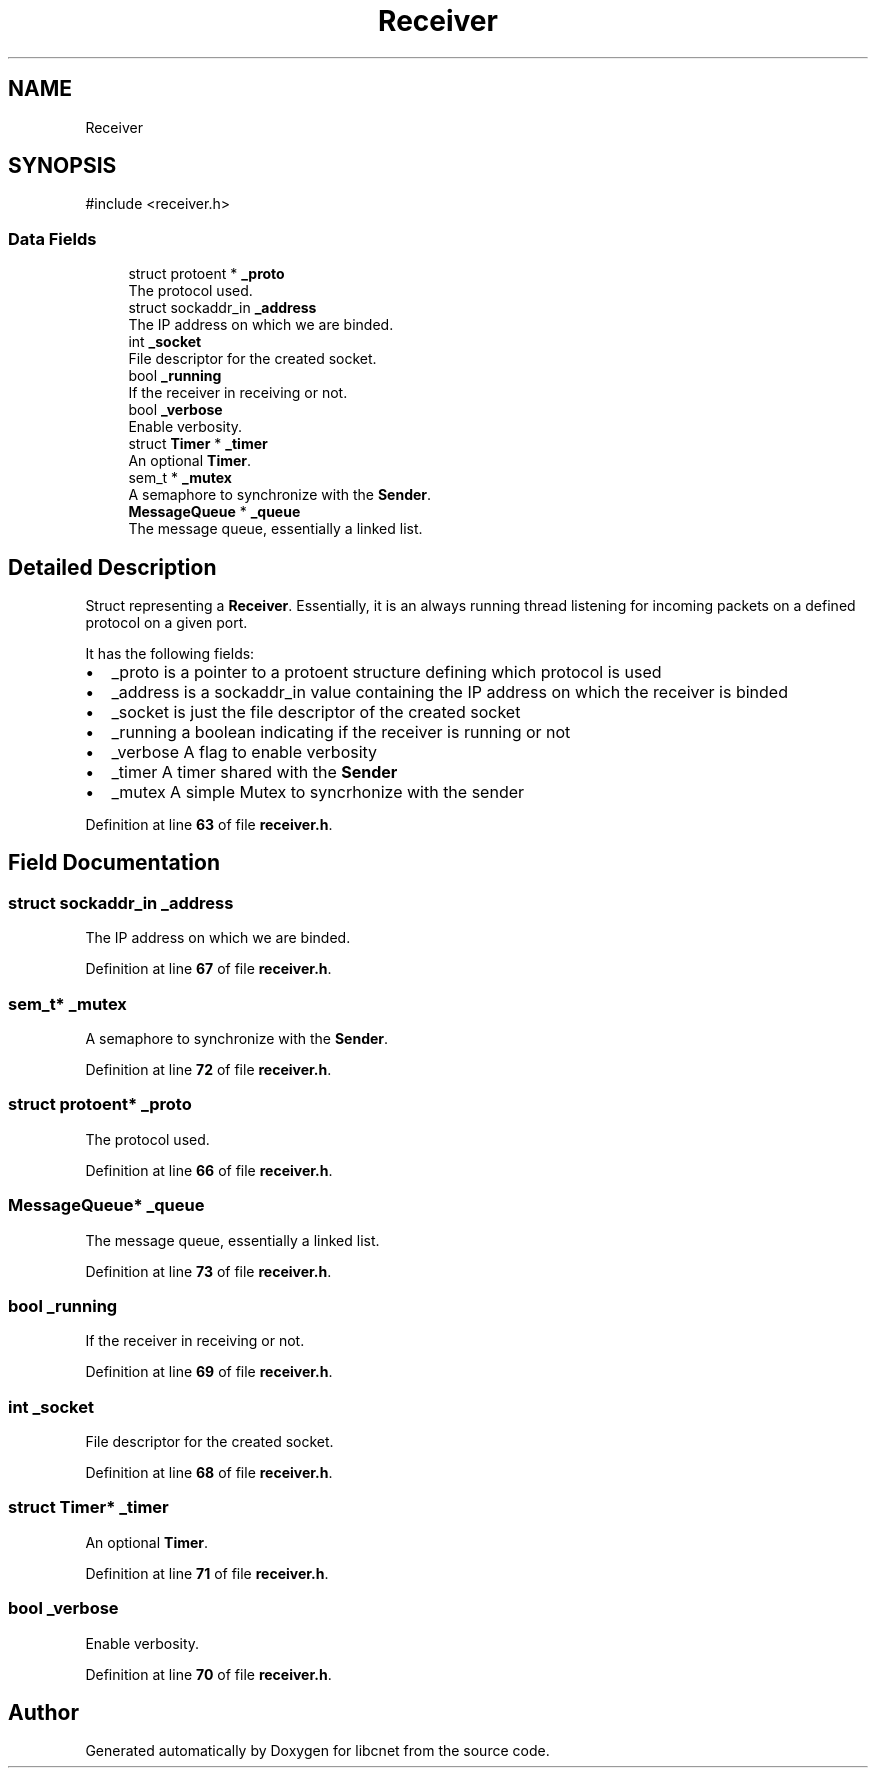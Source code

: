 .TH "Receiver" 3 "Version v01.02d0" "libcnet" \" -*- nroff -*-
.ad l
.nh
.SH NAME
Receiver
.SH SYNOPSIS
.br
.PP
.PP
\fR#include <receiver\&.h>\fP
.SS "Data Fields"

.in +1c
.ti -1c
.RI "struct protoent * \fB_proto\fP"
.br
.RI "The protocol used\&. "
.ti -1c
.RI "struct sockaddr_in \fB_address\fP"
.br
.RI "The IP address on which we are binded\&. "
.ti -1c
.RI "int \fB_socket\fP"
.br
.RI "File descriptor for the created socket\&. "
.ti -1c
.RI "bool \fB_running\fP"
.br
.RI "If the receiver in receiving or not\&. "
.ti -1c
.RI "bool \fB_verbose\fP"
.br
.RI "Enable verbosity\&. "
.ti -1c
.RI "struct \fBTimer\fP * \fB_timer\fP"
.br
.RI "An optional \fBTimer\fP\&. "
.ti -1c
.RI "sem_t * \fB_mutex\fP"
.br
.RI "A semaphore to synchronize with the \fBSender\fP\&. "
.ti -1c
.RI "\fBMessageQueue\fP * \fB_queue\fP"
.br
.RI "The message queue, essentially a linked list\&. "
.in -1c
.SH "Detailed Description"
.PP 
Struct representing a \fBReceiver\fP\&. Essentially, it is an always running thread listening for incoming packets on a defined protocol on a given port\&.
.PP
It has the following fields:
.IP "\(bu" 2
\fR_proto\fP is a pointer to a \fRprotoent\fP structure defining which protocol is used
.IP "\(bu" 2
\fR_address\fP is a \fRsockaddr_in\fP value containing the IP address on which the receiver is binded
.IP "\(bu" 2
\fR_socket\fP is just the file descriptor of the created socket
.IP "\(bu" 2
\fR_running\fP a boolean indicating if the receiver is running or not
.IP "\(bu" 2
\fR_verbose\fP A flag to enable verbosity
.IP "\(bu" 2
\fR_timer\fP A timer shared with the \fBSender\fP
.IP "\(bu" 2
\fR_mutex\fP A simple Mutex to syncrhonize with the sender 
.PP

.PP
Definition at line \fB63\fP of file \fBreceiver\&.h\fP\&.
.SH "Field Documentation"
.PP 
.SS "struct sockaddr_in _address"

.PP
The IP address on which we are binded\&. 
.PP
Definition at line \fB67\fP of file \fBreceiver\&.h\fP\&.
.SS "sem_t* _mutex"

.PP
A semaphore to synchronize with the \fBSender\fP\&. 
.PP
Definition at line \fB72\fP of file \fBreceiver\&.h\fP\&.
.SS "struct protoent* _proto"

.PP
The protocol used\&. 
.PP
Definition at line \fB66\fP of file \fBreceiver\&.h\fP\&.
.SS "\fBMessageQueue\fP* _queue"

.PP
The message queue, essentially a linked list\&. 
.PP
Definition at line \fB73\fP of file \fBreceiver\&.h\fP\&.
.SS "bool _running"

.PP
If the receiver in receiving or not\&. 
.PP
Definition at line \fB69\fP of file \fBreceiver\&.h\fP\&.
.SS "int _socket"

.PP
File descriptor for the created socket\&. 
.PP
Definition at line \fB68\fP of file \fBreceiver\&.h\fP\&.
.SS "struct \fBTimer\fP* _timer"

.PP
An optional \fBTimer\fP\&. 
.PP
Definition at line \fB71\fP of file \fBreceiver\&.h\fP\&.
.SS "bool _verbose"

.PP
Enable verbosity\&. 
.PP
Definition at line \fB70\fP of file \fBreceiver\&.h\fP\&.

.SH "Author"
.PP 
Generated automatically by Doxygen for libcnet from the source code\&.
